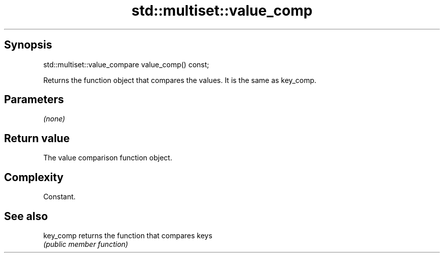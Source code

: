 .TH std::multiset::value_comp 3 "Sep  4 2015" "2.0 | http://cppreference.com" "C++ Standard Libary"
.SH Synopsis
   std::multiset::value_compare value_comp() const;

   Returns the function object that compares the values. It is the same as key_comp.

.SH Parameters

   \fI(none)\fP

.SH Return value

   The value comparison function object.

.SH Complexity

   Constant.

.SH See also

   key_comp returns the function that compares keys
            \fI(public member function)\fP
